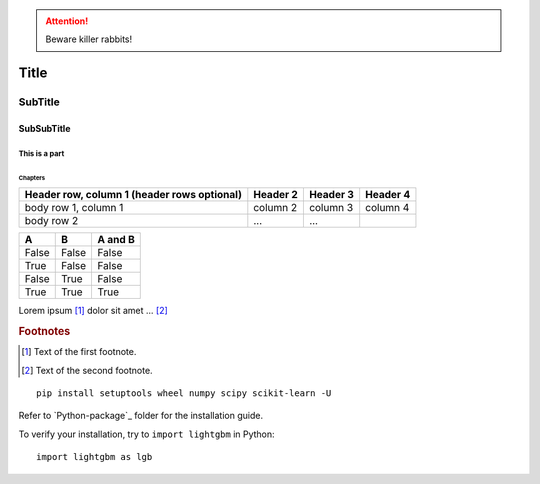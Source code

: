 
.. ATTENTION::
   Beware killer rabbits!

.. index::
   single: execution; context
   module: __main__
   module: sys
   triple: module; search; path

.. function:: install()
   This function installs a `handler` for every signal known by the
   `signal` module.  See the section `about-signals` for more informat

Title
=====

SubTitle
--------

SubSubTitle
^^^^^^^^^^^

This is a part
##############

Chapters
********

+------------------------+------------+----------+----------+
| Header row, column 1   | Header 2   | Header 3 | Header 4 |
| (header rows optional) |            |          |          |
+========================+============+==========+==========+
| body row 1, column 1   | column 2   | column 3 | column 4 |
+------------------------+------------+----------+----------+
| body row 2             | ...        | ...      |          |
+------------------------+------------+----------+----------+


=====  =====  =======
A      B      A and B
=====  =====  =======
False  False  False
True   False  False
False  True   False
True   True   True
=====  =====  =======

Lorem ipsum [#f1]_ dolor sit amet ... [#f2]_

.. rubric:: Footnotes

.. [#f1] Text of the first footnote.
.. [#f2] Text of the second footnote.

.. |caution| image:: images/git-icon.png
             :alt: Warning!

::

  pip install setuptools wheel numpy scipy scikit-learn -U

Refer to `Python-package`_ folder for the installation guide.

To verify your installation, try to ``import lightgbm`` in Python:

::

  import lightgbm as lgb

